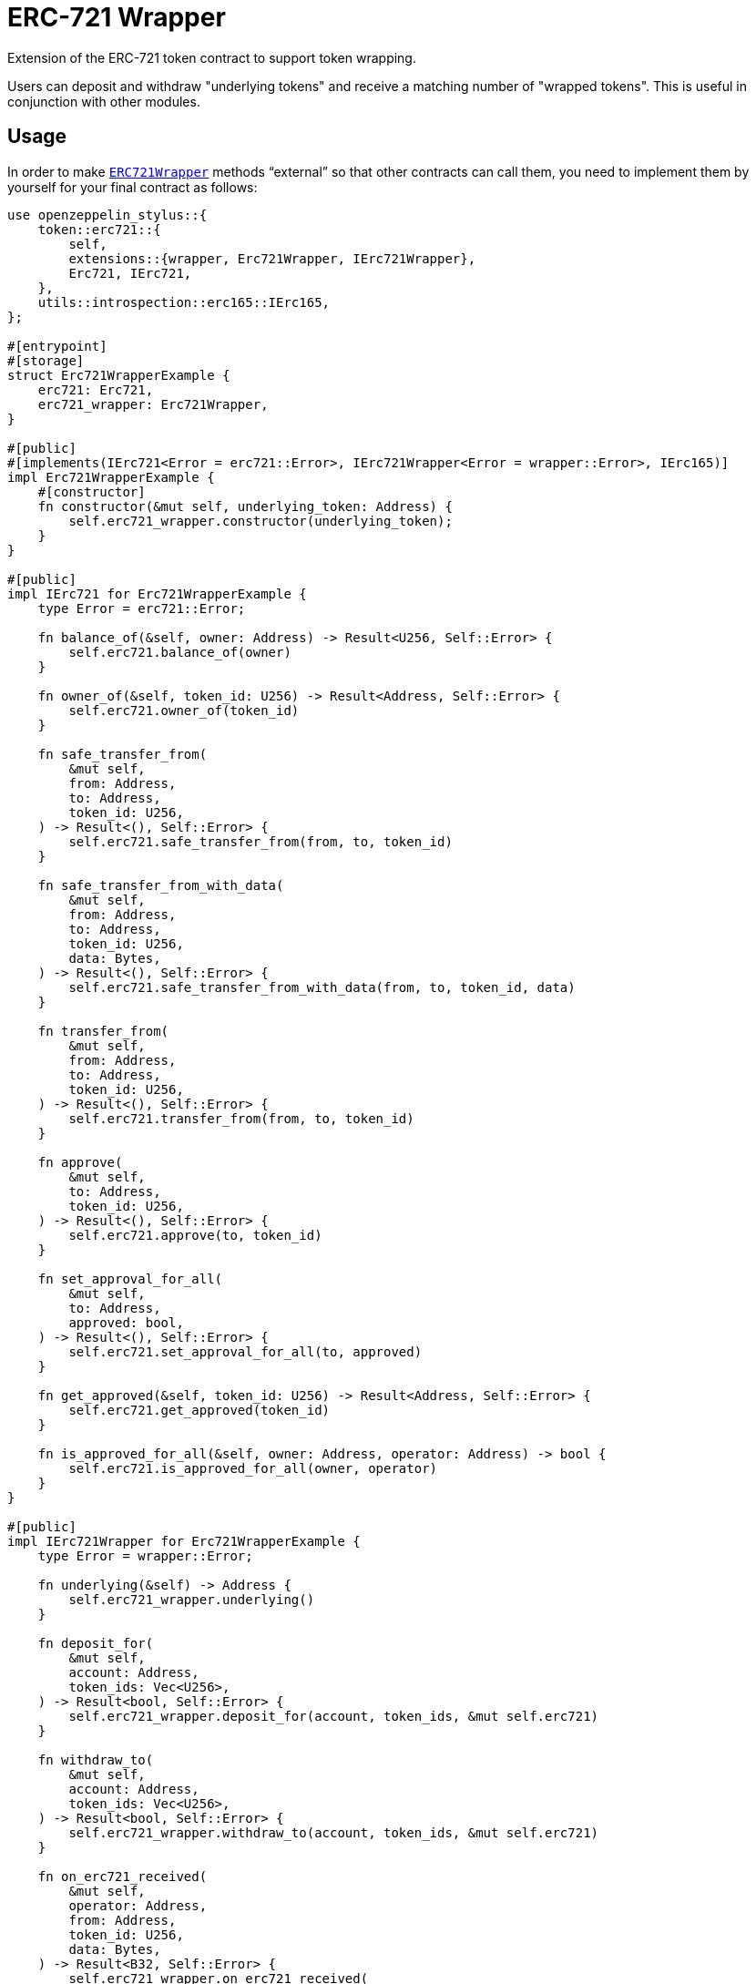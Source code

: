 = ERC-721 Wrapper

Extension of the ERC-721 token contract to support token wrapping.

Users can deposit and withdraw "underlying tokens" and receive a matching number of "wrapped tokens".
This is useful in conjunction with other modules.


[[usage]]
== Usage

In order to make https://docs.rs/openzeppelin-stylus/0.3.0-alpha.1/openzeppelin_stylus/token/erc721/extensions/wrapper/index.html[`ERC721Wrapper`] methods “external” so that other contracts can call them, you need to implement them by yourself for your final contract as follows:

[source,rust]
----
use openzeppelin_stylus::{
    token::erc721::{
        self,
        extensions::{wrapper, Erc721Wrapper, IErc721Wrapper},
        Erc721, IErc721,
    },
    utils::introspection::erc165::IErc165,
};

#[entrypoint]
#[storage]
struct Erc721WrapperExample {
    erc721: Erc721,
    erc721_wrapper: Erc721Wrapper,
}

#[public]
#[implements(IErc721<Error = erc721::Error>, IErc721Wrapper<Error = wrapper::Error>, IErc165)]
impl Erc721WrapperExample {
    #[constructor]
    fn constructor(&mut self, underlying_token: Address) {
        self.erc721_wrapper.constructor(underlying_token);
    }
}

#[public]
impl IErc721 for Erc721WrapperExample {
    type Error = erc721::Error;

    fn balance_of(&self, owner: Address) -> Result<U256, Self::Error> {
        self.erc721.balance_of(owner)
    }

    fn owner_of(&self, token_id: U256) -> Result<Address, Self::Error> {
        self.erc721.owner_of(token_id)
    }

    fn safe_transfer_from(
        &mut self,
        from: Address,
        to: Address,
        token_id: U256,
    ) -> Result<(), Self::Error> {
        self.erc721.safe_transfer_from(from, to, token_id)
    }

    fn safe_transfer_from_with_data(
        &mut self,
        from: Address,
        to: Address,
        token_id: U256,
        data: Bytes,
    ) -> Result<(), Self::Error> {
        self.erc721.safe_transfer_from_with_data(from, to, token_id, data)
    }

    fn transfer_from(
        &mut self,
        from: Address,
        to: Address,
        token_id: U256,
    ) -> Result<(), Self::Error> {
        self.erc721.transfer_from(from, to, token_id)
    }

    fn approve(
        &mut self,
        to: Address,
        token_id: U256,
    ) -> Result<(), Self::Error> {
        self.erc721.approve(to, token_id)
    }

    fn set_approval_for_all(
        &mut self,
        to: Address,
        approved: bool,
    ) -> Result<(), Self::Error> {
        self.erc721.set_approval_for_all(to, approved)
    }

    fn get_approved(&self, token_id: U256) -> Result<Address, Self::Error> {
        self.erc721.get_approved(token_id)
    }

    fn is_approved_for_all(&self, owner: Address, operator: Address) -> bool {
        self.erc721.is_approved_for_all(owner, operator)
    }
}

#[public]
impl IErc721Wrapper for Erc721WrapperExample {
    type Error = wrapper::Error;

    fn underlying(&self) -> Address {
        self.erc721_wrapper.underlying()
    }

    fn deposit_for(
        &mut self,
        account: Address,
        token_ids: Vec<U256>,
    ) -> Result<bool, Self::Error> {
        self.erc721_wrapper.deposit_for(account, token_ids, &mut self.erc721)
    }

    fn withdraw_to(
        &mut self,
        account: Address,
        token_ids: Vec<U256>,
    ) -> Result<bool, Self::Error> {
        self.erc721_wrapper.withdraw_to(account, token_ids, &mut self.erc721)
    }

    fn on_erc721_received(
        &mut self,
        operator: Address,
        from: Address,
        token_id: U256,
        data: Bytes,
    ) -> Result<B32, Self::Error> {
        self.erc721_wrapper.on_erc721_received(
            operator,
            from,
            token_id,
            &data,
            &mut self.erc721,
        )
    }
}

#[public]
impl IErc165 for Erc721WrapperExample {
    fn supports_interface(&self, interface_id: B32) -> bool {
        self.erc721.supports_interface(interface_id)
    }
}
----

